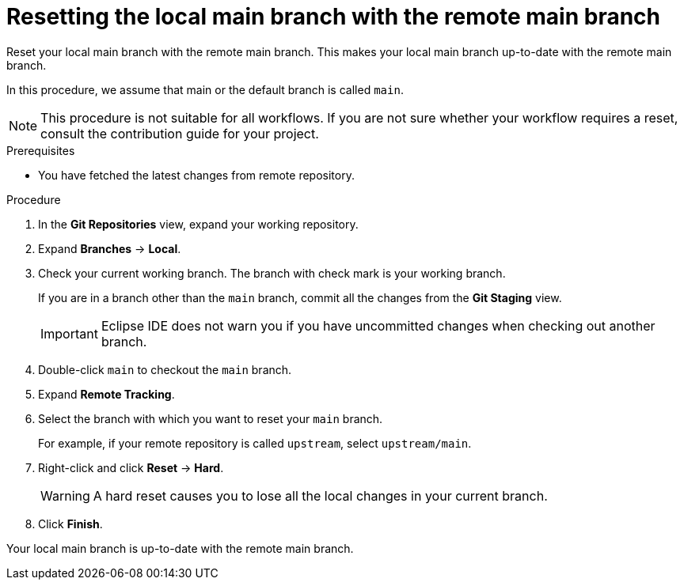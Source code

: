 // Module included in the following assemblies:
//
// <List assemblies here, each on a new line>

[id="proc-resetting-the-local-main-branch-with-the-remote-main-branch_{context}"]

= Resetting the local main branch with the remote main branch

[role="_abstract"]
Reset your local main branch with the remote main branch. This makes your local main branch up-to-date with the remote main branch.

In this procedure, we assume that main or the default branch is called `main`. 

[NOTE]
====
This procedure is not suitable for all workflows. If you are not sure whether your workflow requires a reset, consult the contribution guide for your project.  
====

.Prerequisites
* You have fetched the latest changes from remote repository.

.Procedure

. In the *Git Repositories* view, expand your working repository.
. Expand *Branches* -> *Local*.
. Check your current working branch. The branch with check mark is your working branch.
+
If you are in a branch other than the `main` branch, commit all the changes from the *Git Staging* view.
+
[IMPORTANT]
====
Eclipse IDE does not warn you if you have uncommitted changes when checking out another branch. 
====
. Double-click `main` to checkout the `main` branch.

. Expand *Remote Tracking*.
. Select the branch with which you want to reset your `main` branch.
+
For example, if your remote repository is called `upstream`, select `upstream/main`.

. Right-click and click *Reset* -> *Hard*.
+
[WARNING]
====
A hard reset causes you to lose all the local changes in your current branch.  
====
. Click *Finish*.  

Your local main branch is up-to-date with the remote main branch.